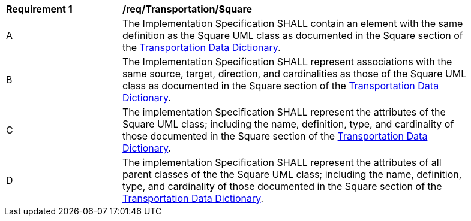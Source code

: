 [[req_Transportation_Square]]
[width="90%",cols="2,6"]
|===
^|*Requirement  {counter:req-id}* |*/req/Transportation/Square* 
^|A |The Implementation Specification SHALL contain an element with the same definition as the Square UML class as documented in the Square section of the <<Square-section,Transportation Data Dictionary>>.
^|B |The Implementation Specification SHALL represent associations with the same source, target, direction, and cardinalities as those of the Square UML class as documented in the Square section of the <<Square-section,Transportation Data Dictionary>>.
^|C |The implementation Specification SHALL represent the attributes of the Square UML class; including the name, definition, type, and cardinality of those documented in the Square section of the <<Square-section,Transportation Data Dictionary>>.
^|D |The implementation Specification SHALL represent the attributes of all parent classes of the the Square UML class; including the name, definition, type, and cardinality of those documented in the Square section of the <<Square-section,Transportation Data Dictionary>>.
|===
